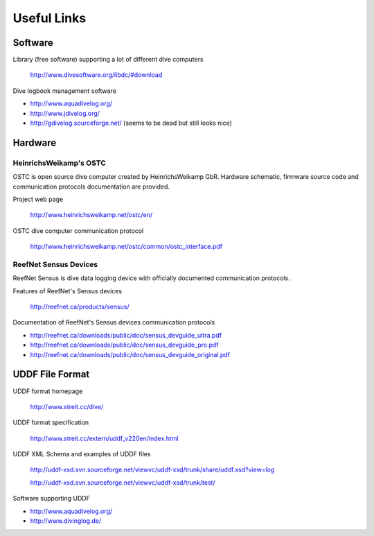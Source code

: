 Useful Links
============
Software
--------
Library (free software) supporting a lot of different dive computers

    http://www.divesoftware.org/libdc/#download

Dive logbook management software

- http://www.aquadivelog.org/
- http://www.jdivelog.org/
- http://gdivelog.sourceforge.net/ (seems to be dead but still looks nice)

Hardware
--------
HeinrichsWeikamp's OSTC
^^^^^^^^^^^^^^^^^^^^^^^
OSTC is open source dive computer created by HeinrichsWeikamp GbR. Hardware
schematic, firmware source code and communication protocols documentation
are provided.

Project web page

    http://www.heinrichsweikamp.net/ostc/en/

OSTC dive computer communication protocol

    http://www.heinrichsweikamp.net/ostc/common/ostc_interface.pdf

ReefNet Sensus Devices
^^^^^^^^^^^^^^^^^^^^^^
ReefNet Sensus is dive data logging device with officially documented
communication protocols.

Features of ReefNet's Sensus devices

    http://reefnet.ca/products/sensus/

Documentation of ReefNet's Sensus devices communication protocols

- http://reefnet.ca/downloads/public/doc/sensus_devguide_ultra.pdf
- http://reefnet.ca/downloads/public/doc/sensus_devguide_pro.pdf
- http://reefnet.ca/downloads/public/doc/sensus_devguide_original.pdf


UDDF File Format
----------------
UDDF format homepage

    http://www.streit.cc/dive/

UDDF format specification

    http://www.streit.cc/extern/uddf_v220en/index.html

UDDF XML Schema and examples of UDDF files

    http://uddf-xsd.svn.sourceforge.net/viewvc/uddf-xsd/trunk/share/uddf.xsd?view=log 

    http://uddf-xsd.svn.sourceforge.net/viewvc/uddf-xsd/trunk/test/

Software supporting UDDF

- http://www.aquadivelog.org/
- http://www.divinglog.de/

